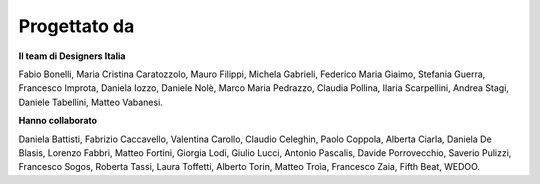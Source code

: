 Progettato da
==============

**Il team di Designers Italia**

Fabio Bonelli, Maria Cristina Caratozzolo, Mauro Filippi, Michela Gabrieli, Federico Maria Giaimo, Stefania Guerra, Francesco Improta, Daniela Iozzo, Daniele Nolè, Marco Maria Pedrazzo, Claudia Pollina, Ilaria Scarpellini, Andrea Stagi, Daniele Tabellini, Matteo Vabanesi.


**Hanno collaborato**

Daniela Battisti, Fabrizio Caccavello, Valentina Carollo, Claudio Celeghin, Paolo Coppola, Alberta Ciarla, Daniela De Blasis, Lorenzo Fabbri, Matteo Fortini, Giorgia Lodi, Giulio Lucci, Antonio Pascalis, Davide Porrovecchio, Saverio Pulizzi, Francesco Sogos, Roberta Tassi, Laura Toffetti, Alberto Torin, Matteo Troìa, Francesco Zaia, Fifth Beat, WEDOO.
